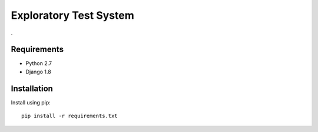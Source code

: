 Exploratory Test System
=============
.

Requirements
------------
* Python 2.7
* Django 1.8

Installation
------------

Install using pip::

    pip install -r requirements.txt
